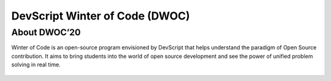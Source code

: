 DevScript Winter of Code (DWOC) 
===============================

About DWOC’20
-------------

Winter of Code is an open-source program envisioned by DevScript that
helps understand the paradigm of Open Source contribution. It aims to
bring students into the world of open source development and see the
power of unified problem solving in real time.

.. figure:: dwoc.png
    :align: center
    :target: https://devscript.tech/woc/
